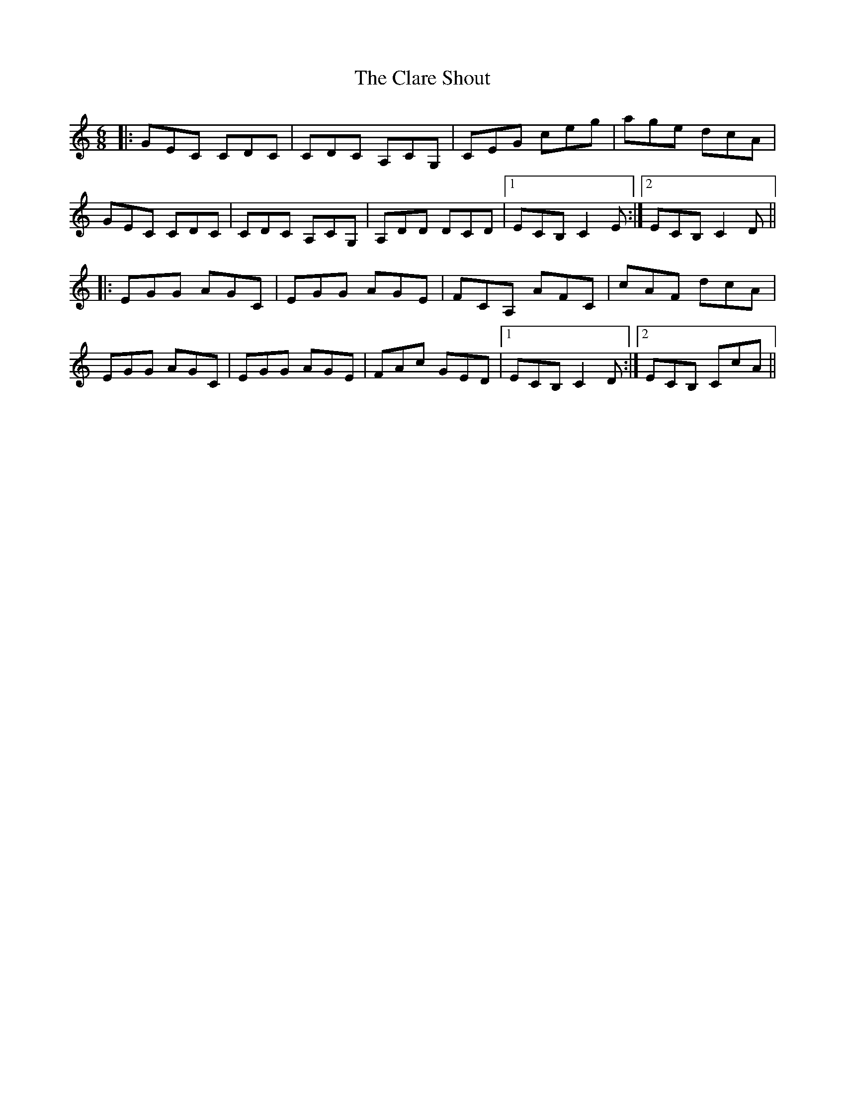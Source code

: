 X: 7259
T: Clare Shout, The
R: jig
M: 6/8
K: Cmajor
|:GEC CDC|CDC A,CG,|CEG ceg|age dcA|
GEC CDC|CDC A,CG,|A,DD DCD|1 ECB, C2E:|2 ECB, C2 D||
|:EGG AGC|EGG AGE|FCA, AFC|cAF dcA|
sEGG AGC|EGG AGE|FAc GED|1 ECB, C2 D:|2 ECB, CcA||

